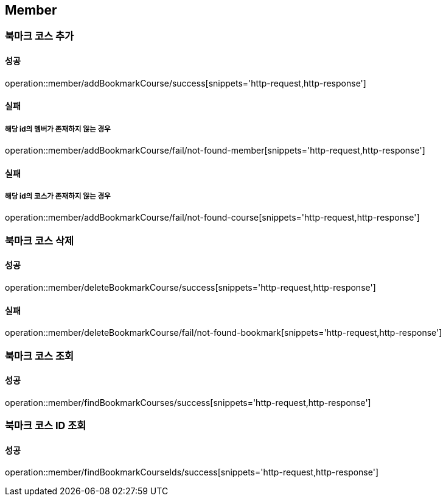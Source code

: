 == Member

=== 북마크 코스 추가
==== 성공
operation::member/addBookmarkCourse/success[snippets='http-request,http-response']

==== 실패
===== 해당 id의 멤버가 존재하지 않는 경우
operation::member/addBookmarkCourse/fail/not-found-member[snippets='http-request,http-response']

==== 실패
===== 해당 id의 코스가 존재하지 않는 경우
operation::member/addBookmarkCourse/fail/not-found-course[snippets='http-request,http-response']

=== 북마크 코스 삭제
==== 성공
operation::member/deleteBookmarkCourse/success[snippets='http-request,http-response']

==== 실패
operation::member/deleteBookmarkCourse/fail/not-found-bookmark[snippets='http-request,http-response']

=== 북마크 코스 조회
==== 성공
operation::member/findBookmarkCourses/success[snippets='http-request,http-response']

=== 북마크 코스 ID 조회
==== 성공
operation::member/findBookmarkCourseIds/success[snippets='http-request,http-response']

